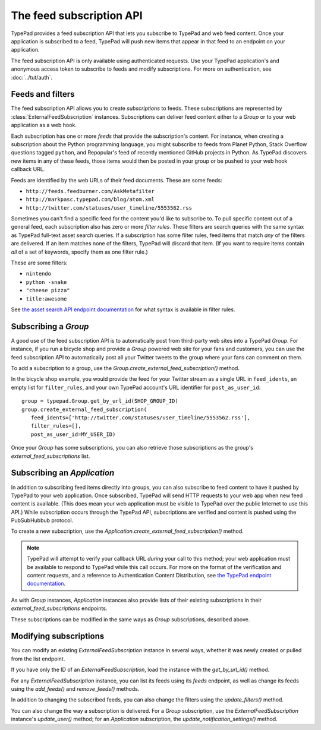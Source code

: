 =========================
The feed subscription API
=========================

TypePad provides a feed subscription API that lets you subscribe to TypePad and web feed content. Once your application is subscribed to a feed, TypePad will push new items that appear in that feed to an endpoint on your application.

The feed subscription API is only available using authenticated requests. Use your TypePad application's and anonymous access token to subscribe to feeds and modify subscriptions. For more on authentication, see :doc:`../tut/auth`.


Feeds and filters
=================

The feed subscription API allows you to create *subscriptions* to feeds. These subscriptions are represented by :class:`ExternalFeedSubscription` instances. Subscriptions can deliver feed content either to a `Group` or to your web application as a web hook.

Each subscription has one or more *feeds* that provide the subscription's content. For instance, when creating a subscription about the Python programming language, you might subscribe to feeds from Planet Python, Stack Overflow questions tagged ``python``, and Repopular's feed of recently mentioned GitHub projects in Python. As TypePad discovers new items in any of these feeds, those items would then be posted in your group or be pushed to your web hook callback URL.

Feeds are identified by the web URLs of their feed documents. These are some feeds:

* ``http://feeds.feedburner.com/AskMetafilter``
* ``http://markpasc.typepad.com/blog/atom.xml``
* ``http://twitter.com/statuses/user_timeline/5553562.rss``

Sometimes you can't find a specific feed for the content you'd like to subscribe to. To pull specific content out of a general feed, each subscription also has zero or more *filter rules*. These filters are search queries with the same syntax as TypePad full-text asset search queries. If a subscription has some filter rules, feed items that match *any* of the filters are delivered. If an item matches none of the filters, TypePad will discard that item. (If you want to require items contain *all* of a set of keywords, specify them as one filter rule.)

These are some filters:

* ``nintendo``
* ``python -snake``
* ``"cheese pizza"``
* ``title:awesome``

See `the asset search API endpoint documentation`_ for what syntax is available in filter rules.

.. _the asset search API endpoint documentation: http://www.typepad.com/services/apidocs/endpoints/assets#full-text_search


Subscribing a `Group`
=====================

A good use of the feed subscription API is to automatically post from third-party web sites into a TypePad `Group`. For instance, if you run a bicycle shop and provide a `Group` powered web site for your fans and customers, you can use the feed subscription API to automatically post all your Twitter tweets to the group where your fans can comment on them.

To add a subscription to a group, use the `Group.create_external_feed_subscription()` method.

.. function:: typepad.Group.create_external_feed_subscription(feed_idents, filter_rules, post_as_user_id)

   Creates a new feed subscription for the group.

   The subscription is subscribed to the feeds named in ``feed_idents``, a list of feed URLs. The items discovered in these feeds are filtered by ``filter_rules``, a list of search queries, before being posted to the group: if the subscription has filter rules, only items that match all of the rules are delivered. Items that are not filtered out are posted to the group as the `User` identified by ``post_as_user_id``, a TypePad user URL identifier.

   The return value is an object the ``subscription`` attribute of which is the `ExternalFeedSubscription` for the new subscription.

In the bicycle shop example, you would provide the feed for your Twitter stream as a single URL in ``feed_idents``, an empty list for ``filter_rules``, and your own TypePad account's URL identifier for ``post_as_user_id``::

   group = typepad.Group.get_by_url_id(SHOP_GROUP_ID)
   group.create_external_feed_subscription(
      feed_idents=['http://twitter.com/statuses/user_timeline/5553562.rss'],
      filter_rules=[],
      post_as_user_id=MY_USER_ID)

Once your `Group` has some subscriptions, you can also retrieve those subscriptions as the group's `external_feed_subscriptions` list.

.. attribute:: typepad.Group.external_feed_subscriptions

   A list of `ExternalFeedSubscription` instances representing the group's subscriptions.


Subscribing an `Application`
============================

In addition to subscribing feed items directly into groups, you can also subscribe to feed content to have it pushed by TypePad to your web application. Once subscribed, TypePad will send HTTP requests to your web app when new feed content is available. (This does mean your web application must be visible to TypePad over the public Internet to use this API.) While subscription occurs through the TypePad API, subscriptions are verified and content is pushed using the PubSubHubbub protocol.

To create a new subscription, use the `Application.create_external_feed_subscription()` method.

.. function:: typepad.Application.create_external_feed_subscription(callback_url, feed_idents, filter_rules, verify_token, secret=None)

   Creates and immediately verifies a new feed subscription for the application.

   The subscription is subscribed to the feeds named in ``feed_idents``, a list of feed URLs. The items discovered in these feeds are filtered by ``filter_rules``, a list of search queries, before being posted to the group. Items that are not filtered out are posted in HTTP ``POST`` requests to ``callback_url``, your application's feed subscription callback URL, according to the PubSubHubbub protocol.

   If ``secret`` is provided, its string value will be stored as a special signing token, and new content will be posted to your callback URL using PubSubHubbub's Authenticated Content Distribution protocol.

   This method will return an object with a ``subscription`` attribute containing an `ExternalFeedSubscription` instance representing the new subscription.

.. note::

   TypePad will attempt to verify your callback URL *during* your call to this method; your web application must be available to respond to TypePad while this call occurs. For more on the format of the verification and content requests, and a reference to Authentication Content Distribution, see `the TypePad endpoint documentation`_.

As with `Group` instances, `Application` instances also provide lists of their existing subscriptions in their `external_feed_subscriptions` endpoints.

.. attribute:: typepad.Application.external_feed_subscriptions

   A list of `ExternalFeedSubscription` instances representing the `Application` instance's subscriptions.

These subscriptions can be modified in the same ways as `Group` subscriptions, described above.

.. _the TypePad endpoint documentation: http://www.typepad.com/services/apidocs/endpoints/applications/%253Cid%253E/create-external-feed-subscription


Modifying subscriptions
=======================

You can modify an existing `ExternalFeedSubscription` instance in several ways, whether it was newly created or pulled from the list endpoint.

If you have only the ID of an `ExternalFeedSubscription`, load the instance with the `get_by_url_id()` method.

.. automethod:: typepad.api.ExternalFeedSubscription.get_by_url_id

   Returns the `ExternalFeedSubscription` identified by ``url_id``.

For any `ExternalFeedSubscription` instance, you can list its feeds using its `feeds` endpoint, as well as change its feeds using the `add_feeds()` and `remove_feeds()` methods.

.. attribute:: typepad.ExternalFeedSubscription.feeds

   A list of the feed URLs (as strings) to which the `ExternalFeedSubscription` is subscribed.

.. method:: typepad.ExternalFeedSubscription.add_feeds(feed_idents)

   Adds the specified feed identifiers to the `ExternalFeedSubscription`.

   For ``feed_idents``, specify a list of feed URLs to add to the subscription. Feed identifiers that are already part of the subscription are ignored. This method returns no value.

.. method:: typepad.ExternalFeedSubscription.remove_feeds(feed_idents)

   Removes the specified feed identifiers from the `ExternalFeedSubscription`.

   For ``feed_idents``, specify a list of feed URLs to remove from the subscription. Feed identifiers that are not part of the subscription are ignored. This method returns no value.

In addition to changing the subscribed feeds, you can also change the filters using the `update_filters()` method.

.. method:: typepad.ExternalFeedSubscription.update_filters(filter_rules)

   Changes the subscription's filters to those specified.

   For ``filter_rules``, specify a list of strings containing search queries by which to filter. The subscription's existing filters will be replaced by the filters you specify. To remove all the filters from a subscription, pass an empty list for ``filter_rules``. This method returns no value.

You can also change the way a subscription is delivered. For a `Group` subscription, use the `ExternalFeedSubscription` instance's `update_user()` method; for an `Application` subscription, the `update_notification_settings()` method.

.. method:: typepad.ExternalFeedSubscription.update_user(post_as_user_id)

   Changes a `Group` subscription to deliver feed items to the group as posted by the identified user.

   Specify the new author's TypePad URL identifier as ``post_as_user_id``.

.. method:: typepad.ExternalFeedSubscription.update_notification_settings(callback_url, secret=None, verify_token=None)

   Changes the callback URL or secure secret used to deliver this subscription's new feed items to your web application.

   Specify your application's callback URL for the ``callback_url`` parameter. If ``callback_url`` is different from the subscription's existing callback URL (that is, you're asking to change the callback URL), TypePad will send the new URL a subscription verification request; in that case, a verification token to use in that request is required in the ``verify_token`` parameter.

   If you specify a ``secret``, TypePad will use that secret to deliver future content per PubSubHubbub's Authenticated Content Distribution protocol. If no secret is provided, future content delivery will not be authenticated.
